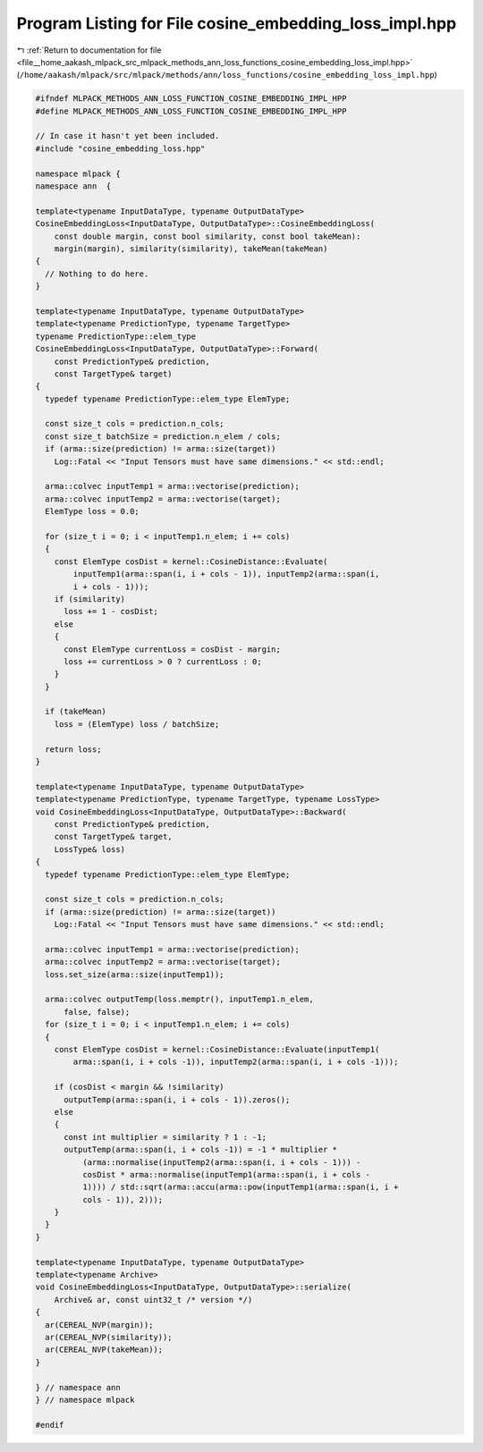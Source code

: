 
.. _program_listing_file__home_aakash_mlpack_src_mlpack_methods_ann_loss_functions_cosine_embedding_loss_impl.hpp:

Program Listing for File cosine_embedding_loss_impl.hpp
=======================================================

|exhale_lsh| :ref:`Return to documentation for file <file__home_aakash_mlpack_src_mlpack_methods_ann_loss_functions_cosine_embedding_loss_impl.hpp>` (``/home/aakash/mlpack/src/mlpack/methods/ann/loss_functions/cosine_embedding_loss_impl.hpp``)

.. |exhale_lsh| unicode:: U+021B0 .. UPWARDS ARROW WITH TIP LEFTWARDS

.. code-block:: cpp

   
   #ifndef MLPACK_METHODS_ANN_LOSS_FUNCTION_COSINE_EMBEDDING_IMPL_HPP
   #define MLPACK_METHODS_ANN_LOSS_FUNCTION_COSINE_EMBEDDING_IMPL_HPP
   
   // In case it hasn't yet been included.
   #include "cosine_embedding_loss.hpp"
   
   namespace mlpack {
   namespace ann  {
   
   template<typename InputDataType, typename OutputDataType>
   CosineEmbeddingLoss<InputDataType, OutputDataType>::CosineEmbeddingLoss(
       const double margin, const bool similarity, const bool takeMean):
       margin(margin), similarity(similarity), takeMean(takeMean)
   {
     // Nothing to do here.
   }
   
   template<typename InputDataType, typename OutputDataType>
   template<typename PredictionType, typename TargetType>
   typename PredictionType::elem_type
   CosineEmbeddingLoss<InputDataType, OutputDataType>::Forward(
       const PredictionType& prediction,
       const TargetType& target)
   {
     typedef typename PredictionType::elem_type ElemType;
   
     const size_t cols = prediction.n_cols;
     const size_t batchSize = prediction.n_elem / cols;
     if (arma::size(prediction) != arma::size(target))
       Log::Fatal << "Input Tensors must have same dimensions." << std::endl;
   
     arma::colvec inputTemp1 = arma::vectorise(prediction);
     arma::colvec inputTemp2 = arma::vectorise(target);
     ElemType loss = 0.0;
   
     for (size_t i = 0; i < inputTemp1.n_elem; i += cols)
     {
       const ElemType cosDist = kernel::CosineDistance::Evaluate(
           inputTemp1(arma::span(i, i + cols - 1)), inputTemp2(arma::span(i,
           i + cols - 1)));
       if (similarity)
         loss += 1 - cosDist;
       else
       {
         const ElemType currentLoss = cosDist - margin;
         loss += currentLoss > 0 ? currentLoss : 0;
       }
     }
   
     if (takeMean)
       loss = (ElemType) loss / batchSize;
   
     return loss;
   }
   
   template<typename InputDataType, typename OutputDataType>
   template<typename PredictionType, typename TargetType, typename LossType>
   void CosineEmbeddingLoss<InputDataType, OutputDataType>::Backward(
       const PredictionType& prediction,
       const TargetType& target,
       LossType& loss)
   {
     typedef typename PredictionType::elem_type ElemType;
   
     const size_t cols = prediction.n_cols;
     if (arma::size(prediction) != arma::size(target))
       Log::Fatal << "Input Tensors must have same dimensions." << std::endl;
   
     arma::colvec inputTemp1 = arma::vectorise(prediction);
     arma::colvec inputTemp2 = arma::vectorise(target);
     loss.set_size(arma::size(inputTemp1));
   
     arma::colvec outputTemp(loss.memptr(), inputTemp1.n_elem,
         false, false);
     for (size_t i = 0; i < inputTemp1.n_elem; i += cols)
     {
       const ElemType cosDist = kernel::CosineDistance::Evaluate(inputTemp1(
           arma::span(i, i + cols -1)), inputTemp2(arma::span(i, i + cols -1)));
   
       if (cosDist < margin && !similarity)
         outputTemp(arma::span(i, i + cols - 1)).zeros();
       else
       {
         const int multiplier = similarity ? 1 : -1;
         outputTemp(arma::span(i, i + cols -1)) = -1 * multiplier *
             (arma::normalise(inputTemp2(arma::span(i, i + cols - 1))) -
             cosDist * arma::normalise(inputTemp1(arma::span(i, i + cols -
             1)))) / std::sqrt(arma::accu(arma::pow(inputTemp1(arma::span(i, i +
             cols - 1)), 2)));
       }
     }
   }
   
   template<typename InputDataType, typename OutputDataType>
   template<typename Archive>
   void CosineEmbeddingLoss<InputDataType, OutputDataType>::serialize(
       Archive& ar, const uint32_t /* version */)
   {
     ar(CEREAL_NVP(margin));
     ar(CEREAL_NVP(similarity));
     ar(CEREAL_NVP(takeMean));
   }
   
   } // namespace ann
   } // namespace mlpack
   
   #endif

